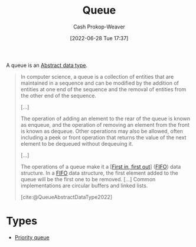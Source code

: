 :PROPERTIES:
:ID:       f7ca3e99-0356-4651-996e-542a11d67f50
:LAST_MODIFIED: [2023-10-17 Tue 01:11]
:END:
#+title: Queue
#+hugo_custom_front_matter: :slug "f7ca3e99-0356-4651-996e-542a11d67f50"
#+author: Cash Prokop-Weaver
#+date: [2022-06-28 Tue 17:37]
#+filetags: :concept:

A queue is an [[id:2eae74ba-4003-45cf-8425-7291aaa7a537][Abstract data type]].

#+begin_quote
In computer science, a queue is a collection of entities that are maintained in a sequence and can be modified by the addition of entities at one end of the sequence and the removal of entities from the other end of the sequence.

[...]

The operation of adding an element to the rear of the queue is known as enqueue, and the operation of removing an element from the front is known as dequeue. Other operations may also be allowed, often including a peek or front operation that returns the value of the next element to be dequeued without dequeuing it.

[...]

The operations of a queue make it a [[[id:dfa2ce8d-63c1-44ad-a16f-52777f4abbac][First in, first out]]] ([[id:dfa2ce8d-63c1-44ad-a16f-52777f4abbac][FIFO]]) data structure. In a [[id:dfa2ce8d-63c1-44ad-a16f-52777f4abbac][FIFO]] data structure, the first element added to the queue will be the first one to be removed. [...] Common implementations are circular buffers and linked lists.

[cite:@QueueAbstractDataType2022]
#+end_quote

* Types

- [[id:6f787120-13bb-405a-bfca-060df6d80b14][Priority queue]]


* Flashcards :noexport:
:PROPERTIES:
:ANKI_DECK: Default
:END:
** Definition (Computer science) :fc:
:PROPERTIES:
:ID:       eeba0f4b-b787-496c-8bb4-87b69ba4679e
:ANKI_NOTE_ID: 1656857028258
:FC_CREATED: 2022-07-03T14:03:48Z
:FC_TYPE:  double
:END:
:REVIEW_DATA:
| position | ease | box | interval | due                  |
|----------+------+-----+----------+----------------------|
| back     | 2.35 |   8 |   476.34 | 2024-11-01T08:56:50Z |
| front    | 2.20 |   8 |   351.95 | 2024-05-17T14:29:48Z |
:END:
[[id:f7ca3e99-0356-4651-996e-542a11d67f50][Queue]]
*** Back
An [[id:2eae74ba-4003-45cf-8425-7291aaa7a537][Abstract data type]] which defines a collection of entities, maintained in sequence.
*** Source
[cite:@QueueAbstractDataType2022]
** A [[id:f7ca3e99-0356-4651-996e-542a11d67f50][Queue]] follows {{[[id:dfa2ce8d-63c1-44ad-a16f-52777f4abbac][First in, first out]]}{ordering}@1} :fc:
:PROPERTIES:
:ID:       6bba75ef-a78e-4f76-a220-3edcb5c1ecaf
:ANKI_NOTE_ID: 1656857029683
:FC_CREATED: 2022-07-27T15:37:46Z
:FC_TYPE:  cloze
:FC_CLOZE_MAX: 1
:FC_CLOZE_TYPE: deletion
:END:
:REVIEW_DATA:
| position | ease | box | interval | due                  |
|----------+------+-----+----------+----------------------|
|        1 | 2.95 |   7 |   368.17 | 2024-03-13T09:29:52Z |
:END:
*** Extra
*** Source
[cite:@QueueAbstractDataType2022]


** Compare/Contrast :fc:
:PROPERTIES:
:ID:       55a1ae59-2ad2-4a22-bcb6-6d327d4dfbe6
:ANKI_NOTE_ID: 1656857030657
:FC_CREATED: 2022-07-03T14:03:50Z
:FC_TYPE:  normal
:END:
:REVIEW_DATA:
| position | ease | box | interval | due                  |
|----------+------+-----+----------+----------------------|
| front    | 2.80 |   7 |   395.72 | 2024-07-14T18:02:12Z |
:END:
[[id:f7ca3e99-0356-4651-996e-542a11d67f50][Queue]] and [[id:5ab783c7-9a13-42d2-920d-95f103ac677c][Stack]]
*** Back
- [[id:f7ca3e99-0356-4651-996e-542a11d67f50][Queue]]: [[id:dfa2ce8d-63c1-44ad-a16f-52777f4abbac][First in, first out]]
- [[id:5ab783c7-9a13-42d2-920d-95f103ac677c][Stack]]: [[id:21c0c229-16c5-4eb8-bd12-e1947c5c47f3][First in, last out]]
*** Source
[cite:@QueueAbstractDataType2022]
** A {{[[id:f7ca3e99-0356-4651-996e-542a11d67f50][Queue]]}@0} is the opposite of a {{[[id:5ab783c7-9a13-42d2-920d-95f103ac677c][Stack]]}@1} :fc:
:PROPERTIES:
:ID:       c214c640-6c62-47a0-9842-e979eb39d61a
:ANKI_NOTE_ID: 1656857031382
:FC_CREATED: 2022-07-03T14:03:51Z
:FC_TYPE:  cloze
:FC_CLOZE_MAX: 2
:FC_CLOZE_TYPE: deletion
:END:
:REVIEW_DATA:
| position | ease | box | interval | due                  |
|----------+------+-----+----------+----------------------|
|        1 | 2.80 |   7 |   301.91 | 2023-12-16T01:07:54Z |
|        0 | 2.50 |   7 |   269.40 | 2023-10-22T02:33:35Z |
:END:
*** Extra
A [[id:f7ca3e99-0356-4651-996e-542a11d67f50][Queue]] is [[id:dfa2ce8d-63c1-44ad-a16f-52777f4abbac][First in, first out]] while a [[id:5ab783c7-9a13-42d2-920d-95f103ac677c][Stack]] is [[id:21c0c229-16c5-4eb8-bd12-e1947c5c47f3][First in, last out]].
*** Source
[cite:@QueueAbstractDataType2022]

** Describe :fc:
:PROPERTIES:
:ID:       1ec61869-52a9-4633-bb7d-915b63c3fa72
:ANKI_NOTE_ID: 1656857031857
:FC_CREATED: 2022-07-03T14:03:51Z
:FC_TYPE:  double
:END:
:REVIEW_DATA:
| position | ease | box | interval | due                  |
|----------+------+-----+----------+----------------------|
| front    | 2.95 |   7 |   360.55 | 2024-03-16T06:43:46Z |
| back     | 2.95 |   8 |   692.57 | 2025-09-08T21:57:30Z |
:END:

Common API of a [[id:f7ca3e99-0356-4651-996e-542a11d67f50][Queue]]

*** Back
- =enqueue=
- =dequeue=
- =peek=
*** Source
[cite:@QueueAbstractDataType2022]
#+print_bibliography: